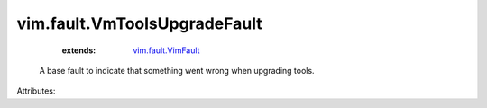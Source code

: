 .. _vim.fault.VimFault: ../../vim/fault/VimFault.rst


vim.fault.VmToolsUpgradeFault
=============================
    :extends:

        `vim.fault.VimFault`_

  A base fault to indicate that something went wrong when upgrading tools.

Attributes:




